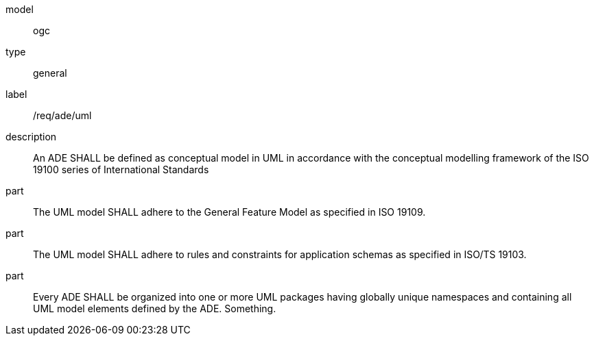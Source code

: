 [[req_ade_uml]]
[requirement]
====
[%metadata]
model:: ogc
type:: general
label:: /req/ade/uml
description:: An ADE SHALL be defined as conceptual model in UML in accordance with the conceptual modelling framework of the ISO 19100 series of International Standards
part:: The UML model SHALL adhere to the General Feature Model as specified in ISO 19109.
part:: The UML model SHALL adhere to rules and constraints for application schemas as specified in ISO/TS 19103.
part:: Every ADE SHALL be organized into one or more UML packages having globally unique namespaces and containing all UML model elements defined by the ADE. Something.
====
